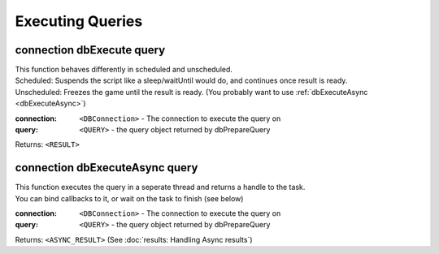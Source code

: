Executing Queries
=================




connection dbExecute query
~~~~~~~~~~~~~~~~~~~~~~~~~~

| This function behaves differently in scheduled and unscheduled.
| Scheduled: Suspends the script like a sleep/waitUntil would do, and continues once result is ready.
| Unscheduled: Freezes the game until the result is ready. (You probably want to use :ref:`dbExecuteAsync <dbExecuteAsync>`)


:connection: ``<DBConnection>`` - The connection to execute the query on
:query: ``<QUERY>`` - the query object returned by dbPrepareQuery

Returns: ``<RESULT>``


connection dbExecuteAsync query
~~~~~~~~~~~~~~~~~~~~~~~~~~~~~~~

| This function executes the query in a seperate thread and returns a handle to the task.
| You can bind callbacks to it, or wait on the task to finish (see below)

:connection: ``<DBConnection>`` - The connection to execute the query on
:query: ``<QUERY>`` - the query object returned by dbPrepareQuery

Returns: ``<ASYNC_RESULT>`` (See :doc:`results: Handling Async results`)